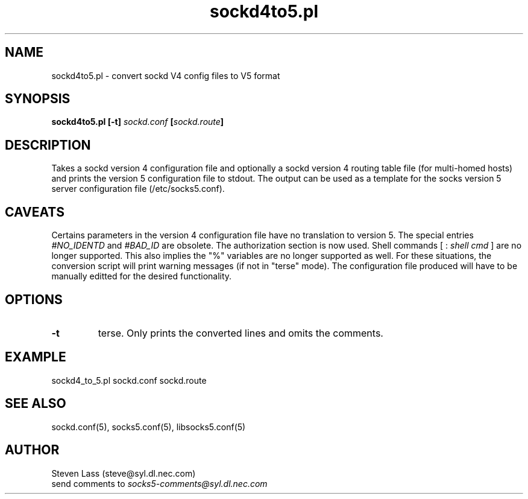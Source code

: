 .ll 6i
.pl 10.5i
.\"	@(#)sockd4to5.pl 1.0 09/14/95
.\"
.lt 6.0i
.TH sockd4to5.pl  1 "14 September 1995"
.AT 3
.SH NAME
sockd4to5.pl \-  convert sockd V4 config files to V5 format
.SH SYNOPSIS
.B sockd4to5.pl [\-t] \fIsockd.conf\fP [\fIsockd.route\fP] 
.SH DESCRIPTION
Takes a sockd version 4 configuration file and optionally a sockd
version 4 routing table file (for multi-homed hosts) and prints
the version 5 configuration file to stdout.  The output can be
used as a template for the socks version 5 server configuration
file (/etc/socks5.conf).
.SH CAVEATS
Certains parameters in the version 4 configuration file have
no translation to version 5. The special entries \fI#NO_IDENTD\fP 
and \fI#BAD_ID\fP are obsolete.  The authorization section is now 
used.
.sp1
Shell commands [ : \fIshell cmd\fP ] are no longer supported. This
also implies the "%" variables are no longer supported as well.
.sp1
For these situations, the conversion script will print warning
messages (if not in "terse" mode).  The configuration file produced 
will have to be manually editted for the desired functionality.
.SH OPTIONS
.TP
.B \-t
terse.  Only prints the converted lines and omits the comments.
.SH EXAMPLE
sockd4_to_5.pl sockd.conf sockd.route
.SH SEE ALSO
sockd.conf(5), socks5.conf(5), libsocks5.conf(5)
.SH AUTHOR
Steven Lass (steve@syl.dl.nec.com)
.sp 0
send comments to \fIsocks5-comments@syl.dl.nec.com\fP

